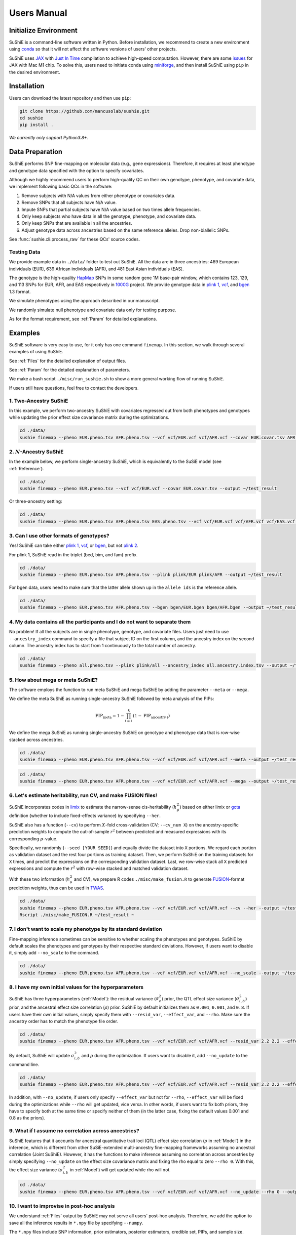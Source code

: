 .. _manual:

=================
Users Manual
=================

Initialize Environment
======================

SuShiE is a command-line software written in Python. Before installation, we recommend to create a new environment using `conda <https://docs.conda.io/en/latest/>`_ so that it will not affect the software versions of users' other projects.

SuShiE uses `JAX <https://github.com/google/jax>`_ with `Just In Time  <https://jax.readthedocs.io/en/latest/jax-101/02-jitting.html>`_ compilation to achieve high-speed computation. However, there are some `issues <https://github.com/google/jax/issues/5501>`_ for JAX with Mac M1 chip. To solve this, users need to initiate conda using `miniforge <https://github.com/conda-forge/miniforge>`_, and then install SuShiE using ``pip`` in the desired environment.

Installation
============

..
    The easiest way to install is with ``pip``:

    .. code:: bash

    pip install sushie

    Alternatively

Users can download the latest repository and then use ``pip``:

.. code:: bash

    git clone https://github.com/mancusolab/sushie.git
    cd sushie
    pip install .

*We currently only support Python3.8+.*

Data Preparation
================

SuShiE performs SNP fine-mapping on molecular data (e.g., gene expressions). Therefore, it requires at least phenotype and genotype data specified with the option to specify covariates.

Although we highly recommend users to perform high-quality QC on their own genotype, phenotype, and covariate data, we implement following basic QCs in the software:

#. Remove subjects with N/A values from either phenotype or covariates data.
#. Remove SNPs that all subjects have N/A value.
#. Impute SNPs that partial subjects have N/A value based on two times allele frequencies.
#. Only keep subjects who have data in all the genotype, phenotype, and covariate data.
#. Only keep SNPs that are available in all the ancestries.
#. Adjust genotype data across ancestries based on the same reference alleles. Drop non-biallelic SNPs.

See :func:`sushie.cli.process_raw` for these QCs' source codes.

Testing Data
------------

We provide example data in ``./data/`` folder to test out SuShiE. All the data are in three ancestries: 489 European individuals (EUR), 639 African individuals (AFR), and 481 East Asian individuals (EAS).

The genotype is the high-quality `HapMap <https://www.genome.gov/10001688/international-hapmap-project>`_ SNPs in some random gene 1M base-pair window, which contains 123, 129, and 113 SNPs for EUR, AFR, and EAS respectively in `1000G <https://www.internationalgenome.org/>`_ project. We provide genotype data in `plink 1 <https://www.cog-genomics.org/plink/1.9/input#bed>`_, `vcf <https://en.wikipedia.org/wiki/Variant_Call_Format>`_, and `bgen <https://www.well.ox.ac.uk/~gav/bgen_format/>`_ 1.3 format.

We simulate phenotypes using the approach described in our manuscript.

We randomly simulate null phenotype and covariate data only for testing purpose.

As for the format requirement, see :ref:`Param` for detailed explanations.

Examples
========

SuShiE software is very easy to use, for it only has one command ``finemap``. In this section, we walk through several examples of using SuShiE.

See :ref:`Files` for the detailed explanation of output files.

See :ref:`Param` for the detailed explanation of parameters.

We make a bash script ``./misc/run_sushie.sh`` to show a more general working flow of running SuShiE.

If users still have questions, feel free to contact the developers.

1. Two-Ancestry SuShiE
----------------------

In this example, we perform two-ancestry SuShiE with covariates regressed out from both phenotypes and genotypes while updating the prior effect size covariance matrix during the optimizations.

.. code:: bash

    cd ./data/
    sushie finemap --pheno EUR.pheno.tsv AFR.pheno.tsv --vcf vcf/EUR.vcf vcf/AFR.vcf --covar EUR.covar.tsv AFR.covar.tsv --output ~/test_result


2. :math:`N`-Ancestry SuShiE
----------------------------

In the example below, we perform single-ancestry SuShiE, which is equivalently to the SuSiE model (see :ref:`Reference`).

.. code:: bash

    cd ./data/
    sushie finemap --pheno EUR.pheno.tsv --vcf vcf/EUR.vcf --covar EUR.covar.tsv --output ~/test_result

Or three-ancestry setting:

.. code:: bash

    cd ./data/
    sushie finemap --pheno EUR.pheno.tsv AFR.pheno.tsv EAS.pheno.tsv --vcf vcf/EUR.vcf vcf/AFR.vcf vcf/EAS.vcf --covar EUR.covar.tsv AFR.covar.tsv EAS.covar.tsv --output ~/test_result

3. Can I use other formats of genotypes?
----------------------------------------

Yes! SuShiE can take either `plink 1 <https://www.cog-genomics.org/plink/1.9/input#bed>`_, `vcf <https://en.wikipedia.org/wiki/Variant_Call_Format>`_, or `bgen <https://www.well.ox.ac.uk/~gav/bgen_format/>`_, but not `plink 2 <https://www.cog-genomics.org/plink/2.0/input#pgen>`_.

For plink 1, SuShiE read in the triplet (bed, bim, and fam) prefix.

.. code:: bash

    cd ./data/
    sushie finemap --pheno EUR.pheno.tsv AFR.pheno.tsv --plink plink/EUR plink/AFR --output ~/test_result

For bgen data, users need to make sure that the latter allele shown up in the ``allele ids`` is the reference allele.

.. code:: bash

    cd ./data/
    sushie finemap --pheno EUR.pheno.tsv AFR.pheno.tsv --bgen bgen/EUR.bgen bgen/AFR.bgen --output ~/test_result

.. _index:
4. My data contains all the participants and I do not want to separate them
------------------------------------------------------------------------------

No problem! If all the subjects are in single phenotype, genotype, and covariate files. Users just need to use ``--ancestry_index`` command to specify a file that subject ID on the first column, and the ancestry index on the second column. The ancestry index has to start from 1 continuously to the total number of ancestry.

.. code:: bash

    cd ./data/
    sushie finemap --pheno all.pheno.tsv --plink plink/all --ancestry_index all.ancestry.index.tsv --output ~/test_result

.. _meta:
5. How about mega or meta SuShiE?
---------------------------------

The software employs the function to run meta SuShiE and mega SuShiE by adding the parameter ``--meta`` or ``--mega``.

We define the meta SuShiE as running single-ancestry SuShiE followed by meta analysis of the PIPs:

.. math::
   \text{PIP}_{\text{meta}} = 1 - \prod_{i=1}^k(1 - \text{PIP}_{\text{ancestry i}})

We define the mega SuShiE as running single-ancestry SuShiE on genotype and phenotype data that is row-wise stacked across ancestries.

.. code:: bash

    cd ./data/
    sushie finemap --pheno EUR.pheno.tsv AFR.pheno.tsv --vcf vcf/EUR.vcf vcf/AFR.vcf --meta --output ~/test_result

.. code:: bash

    cd ./data/
    sushie finemap --pheno EUR.pheno.tsv AFR.pheno.tsv --vcf vcf/EUR.vcf vcf/AFR.vcf --mega --output ~/test_result

.. _cv:
6. Let's estimate heritability, run CV, and make FUSION files!
--------------------------------------------------------------

SuShiE incorporates codes in `limix <https://github.com/limix/limix>`_ to estimate the narrow-sense cis-heritability (:math:`h_g^2`) based on either limix or `gcta <https://yanglab.westlake.edu.cn/software/gcta/#Overview>`_ definition (whether to include fixed-effects variance) by specifying ``--her``.

SuShiE also has a function (``--cv``) to perform :math:`X`-fold cross-validation (CV; ``--cv_num X``) on the ancestry-specific prediction weights to compute the out-of-sample :math:`r^2` between predicted and measured expressions with its corresponding :math:`p`-value.

Specifically, we randomly (``--seed [YOUR SEED]``) and equally divide the dataset into ``X`` portions. We regard each portion as validation dataset and the rest four portions as training dataset. Then, we perform SuShiE on the training datasets for ``X`` times, and predict the expressions on the corresponding validation dataset. Last, we row-wise stack all ``X`` predicted expressions and compute the :math:`r^2` with row-wise stacked and matched validation dataset.

With these two information (:math:`h_g^2` and CV), we prepare R codes ``./misc/make_fusion.R`` to generate `FUSION <http://gusevlab.org/projects/fusion/>`_-format prediction weights, thus can be used in `TWAS <https://www.nature.com/articles/ng.3506>`_.

.. code:: bash

    cd ./data/
    sushie finemap --pheno EUR.pheno.tsv AFR.pheno.tsv --vcf vcf/EUR.vcf vcf/AFR.vcf --cv --her --output ~/test_result
    Rscript ./misc/make_FUSION.R ~/test_result ~


7. I don't want to scale my phenotype by its standard deviation
---------------------------------------------------------------

Fine-mapping inference sometimes can be sensitive to whether scaling the phenotypes and genotypes. SuShiE by default scales the phenotypes and genotypes by their respective standard deviations. However, if users want to disable it, simply add ``--no_scale`` to the command.


.. code:: bash

    cd ./data/
    sushie finemap --pheno EUR.pheno.tsv AFR.pheno.tsv --vcf vcf/EUR.vcf vcf/AFR.vcf --no_scale --output ~/test_result

8. I have my own initial values for the hyperparameters
-------------------------------------------------------

SuShiE has three hyperparameters (:ref:`Model`): the residual variance (:math:`\sigma^2_e`) prior, the QTL effect size variance (:math:`\sigma^2_{i,b}`) prior, and the ancestral effect size correlation (:math:`\rho`) prior. SuShiE by default initializes them as ``0.001``, ``0.001``, and ``0.8``. If users have their own initial values, simply specify them with ``--resid_var``, ``--effect_var``, and ``--rho``. Make sure the ancestry order has to match the phenotype file order.

.. code:: bash

    cd ./data/
    sushie finemap --pheno EUR.pheno.tsv AFR.pheno.tsv --vcf vcf/EUR.vcf vcf/AFR.vcf --resid_var 2.2 2.2 --effect_var 1.2 3.4 --rho 0.2 --output ~/test_result

By default, SuShiE will update :math:`\sigma^2_{i,b}` and :math:`\rho` during the optimization. If users want to disable it, add ``--no_update`` to the command line.

.. code:: bash

    cd ./data/
    sushie finemap --pheno EUR.pheno.tsv AFR.pheno.tsv --vcf vcf/EUR.vcf vcf/AFR.vcf --resid_var 2.2 2.2 --effect_var 1.2 3.4 --rho 0.2 --no_update --output ~/test_result

In addition, with ``--no_update``, if users only specify ``--effect_var`` but not for ``--rho``, ``--effect_var`` will be fixed during the optimizations while ``--rho`` will get updated, vice versa. In other words, if users want to fix both priors, they have to specify both at the same time or specify neither of them (in the latter case, fixing the default values 0.001 and 0.8 as the priors).

9. What if I assume no correlation across ancestries?
-----------------------------------------------------

SuShiE features that it accounts for ancestral quantitative trait loci (QTL) effect size correlation (:math:`\rho` in :ref:`Model`) in the inference, which is different from other SuSiE-extended multi-ancestry fine-mapping frameworks assuming no ancestral correlation (Joint SuShiE). However, it has the functions to make inference assuming no correlation across ancestries by simply specifying ``--no_update`` on the effect size covariance matrix and fixing the rho equal to zero ``--rho 0``. With this, the effect size variance (:math:`\sigma^2_{i,b}` in :ref:`Model`) will get updated while rho will not.

.. code:: bash

    cd ./data/
    sushie finemap --pheno EUR.pheno.tsv AFR.pheno.tsv --vcf vcf/EUR.vcf vcf/AFR.vcf --no_update --rho 0 --output ~/test_result

10. I want to improvise in post-hoc analysis
-------------------------------------------

We understand :ref:`Files` output by SuShiE may not serve all users' post-hoc analysis. Therefore, we add the option to save all the inference results in ``*.npy`` file by specifying ``--numpy``.

The ``*.npy`` files include SNP information, prior estimators, posterior estimators, credible set, PIPs, and sample size.

.. code:: bash

    cd ./data/
    sushie finemap --pheno EUR.pheno.tsv AFR.pheno.tsv --vcf vcf/EUR.vcf vcf/AFR.vcf --numpy --output ~/test_result


11. I seek to use GPU or TPU to make inference faster
-----------------------------------------------------

SuShiE software uses `JAX <https://github.com/google/jax>`_ with `Just In Time  <https://jax.readthedocs.io/en/latest/jax-101/02-jitting.html>`_ compilation to achieve high-speed computation. Jax can be run on GPU or TPU.

.. code:: bash

    cd ./data/
    sushie finemap --pheno EUR.pheno.tsv AFR.pheno.tsv --vcf vcf/EUR.vcf vcf/AFR.vcf --platform gpu --output ~/test_result

12. I want to use 32-bit precision
----------------------------------

SuShiE uses 64-bit precision to assure an accurate inference. However, if users want to use 32-bit precision, they can specify it by having ``--precision 32``.

Unless necessarily needed, we do not recommend to use 32-bit precision as it may cause non-positive semi-definite effect size covariance prior or decreasing `ELBO <https://en.wikipedia.org/wiki/Evidence_lower_bound>`_, thus concluding the inference earlier.

.. code:: bash

    cd ./data/
    sushie finemap --pheno EUR.pheno.tsv AFR.pheno.tsv --vcf vcf/EUR.vcf vcf/AFR.vcf --precision 32 --output ~/test_result

13. I want to run fine-mapping on certain subjects
--------------------------------------------------

Users can use ``--keep`` command to specify a file that contains the subject IDs. As a result, the following fine-mapping inference only performs on the subjects listed in the file.

.. code:: bash

    cd ./data/
    sushie finemap --pheno EUR.pheno.tsv AFR.pheno.tsv --vcf vcf/EUR.vcf vcf/AFR.vcf --keep keep.subject.tsv --output ~/test_result

.. _Param:

Parameters
==========

.. list-table::
   :header-rows: 1

   * - Parameter
     - Type
     - Default
     - Example
     - Notes
   * - ``--pheno``
     - String
     - Required, no default
     - ``--pheno EUR.pheno.tsv AFR.pheno.tsv``
     - Phenotype data. It has to be a tsv file that contains at least two columns where the first column is subject ID and the second column is the continuous phenotypic value. It can be a compressed file (e.g., tsv.gz). It is okay to have additional columns, but only the first two columns will be used. **No headers**. Use ``space`` to separate ancestries if more than two. SuShiE currently only fine-maps on **continuous** data.
   * - ``--plink``
     - String
     - None
     - ``--plink plink/EUR plink/AFR``
     - Genotype data in `plink 1 <https://www.cog-genomics.org/plink/1.9/input#bed>`_ format. The plink triplet (bed, bim, and fam) should be in the same folder with the same prefix. Use ``space`` to separate ancestries if more than two. Keep the same ancestry order as phenotype's. SuShiE currently does not take `plink 2 <https://www.cog-genomics.org/plink/2.0/input#pgen>`_ format.
   * - ``--vcf``
     - String
     - None
     - ``--vcf vcf/EUR.vcf vcf/AFR.vcf``
     - Genotype data in `vcf <https://en.wikipedia.org/wiki/Variant_Call_Format>`_ format. Use ``space`` to separate ancestries if more than two. Keep the same ancestry order as phenotype's.
   * - ``--bgen``
     - String
     - None
     - ``--bgen bgen/EUR.bgen bgen/AFR.bgen``
     - Genotype data in `bgen <https://www.well.ox.ac.uk/~gav/bgen_format/>`_ 1.3 format. Use ``space`` to separate ancestries if more than two. Keep the same ancestry order as phenotype's.
   * - ``--ancestry_index``
     - String
     - None
     - ``--ancestry_index all.ancestry.index.tsv``
     - Single file that contains subject ID and their ancestry index. Default is None. It has to be a tsv file that contains at least two columns where the first column is the subject ID and the second column is the ancestry index starting from 1 (e.g., 1, 2, 3 etc.). It can be a compressed file (e.g., tsv.gz). Only the first two columns will be used. No headers. If this file is specified, it assumes that all the phenotypes across ancestries are in one single file, and same thing for genotypes and covariates data. It will produce errors if multiple phenotype, genotype, and covariates are specified.
   * - ``--keep``
     - String
     - None
     - ``--keep keep.subject.tsv``
     - Single file that contains subject ID across all ancestries that are used for fine-mapping. It has to be a tsv file that contains at least one columns where the first column is the subject ID. It can be a compressed file (e.g., tsv.gz). No headers. If this file is specified, all phenotype, genotype, and covariates data will be filtered down to the subjects listed in it.
   * - ``--covar``
     - String
     - None
     - ``--covar EUR.covar.tsv AFR.covar.tsv``
     - Covariates that will be accounted in the fine-mapping. It has to be a tsv file that contains at least two columns where the first column is the subject ID. It can be a compressed file (e.g., tsv.gz). **No headers**. All the columns will be counted. Use ``space`` to separate ancestries if more than two. Keep the same ancestry order as phenotype's. Pre-converting the categorical covariates into dummy variables is required. If the categorical covariate has ``n`` levels, make sure the dummy variables have ``n-1`` columns.
   * - ``--L``
     - Integer
     - 5
     - ``--L 10``
     - Integer number of shared effects pre-specified. Larger number may cause slow inference.
   * - ``--pi``
     - Float
     - 1/p
     - ``--pi 0.1``
     - Prior probability for each SNP to be causal (:math:`\pi` in :ref:`Model`). Default is ``1/p`` where ``p`` is the number of SNPs in the region. It is the fixed across all ancestries.
   * - ``--resid_var``
     - Float
     - 1e-3
     - ``--resid_var 5.18 0.2``
     - Specify the prior for the residual variance (:math:`\sigma^2_e` in :ref:`Model`) for ancestries. Values have to be positive. Use ``space`` to separate ancestries if more than two.
   * - ``--effect_var``
     - Float
     - 1e-3
     - ``--effect_var 5.21 0.99 ``
     - Specify the prior for the causal effect size variance (:math:`\sigma^2_{i,b}` in :ref:`Model`) for ancestries. Values have to be positive. Use ``space`` to separate ancestries if more than two. If ``--no_update`` is specified and ``--rho`` is not, specifying this parameter will only fix ``effect_var`` as prior through optimizations and update ``rho``. If ``--effect_covar``, ``--rho``, and ``--no_update`` all three are specified, both ``--effect_covar`` and ``--rho`` will be fixed as prior through optimizations. If ``--no_update`` is specified, but neither ``--effect_covar`` nor ``--rho``, both ``--effect_covar`` and ``--rho`` will be fixed as default prior value through optimizations.
   * - ``--rho``
     - Float
     - 0.1
     - ``--rho 0.05``
     - Specify the prior for the effect correlation (:math:`\rho` in :ref:`Model`) for ancestries. Default is 0.1 for each pair of ancestries. Use space to separate ancestries if more than two. Each rho has to be a float number between -1 and 1. If there are ``N > 2`` ancestries, ``X = choose(N, 2)`` is required. The rho order has to be ``rho(1,2)``, ..., ``rho(1, N)``, ``rho(2,3)``, ..., ``rho(N-1. N)``. If ``--no_update`` is specified and ``--effect_covar`` is not, specifying this parameter will only fix ``rho`` as prior through optimizations and update ``effect_covar``. If ``--effect_covar``, ``--rho``, and ``--no_update`` all three are specified, both ``--effect_covar`` and ``--rho`` will be fixed as prior through optimizations. If ``--no_update`` is specified, but neither ``--effect_covar`` nor ``--rho``, both ``--effect_covar`` and ``--rho`` will be fixed as default prior value through optimizations.
   * - ``--no_scale``
     - Boolean
     - False
     - ``--no_scale # will store as True``
     - Indicator to scale the genotype and phenotype data by standard deviation. Default is to scale. Specify ``--no_scale`` will store ``True`` value, and may cause different inference.
   * - ``--no_regress``
     - Boolean
     - False
     - ``--no_regress # will store as True``
     - Indicator to regress the covariates on each SNP. Default is to regress. Specify ``--no_regress`` will store ``True`` value. It may slightly slow the inference, but can be more accurate.
   * - ``--no_update``
     - Boolean
     - False
     - ``--no_update # will store as True``
     - Indicator to update effect covariance prior before running single effect regression. Default is to update. Specify ``--no_update`` will store ``True`` value. The updating algorithm is similar to `EM algorithm <https://en.wikipedia.org/wiki/Expectation%E2%80%93maximization_algorithm>`_ or `Empirical Bayes method <https://en.wikipedia.org/wiki/Empirical_Bayes_method>`_ that computes the prior covariance conditioned on other parameters. See the manuscript for more information."
   * - ``--max_iter``
     - Integer
     - 500
     - ``--max_iter 300``
     - Maximum iterations for the optimization. Larger number may slow the inference while smaller may cause different inference.
   * - ``--min_tol``
     - Float
     - 1e-4
     - ``--min_tol 1e-3``
     - Minimum tolerance for the convergence. Smaller number may slow the inference while larger may cause different inference.
   * - ``--threshold``
     - Float
     - 0.9
     - ``--threshold 0.8``
     - Specify the PIP threshold for SNPs to be included in the credible sets. It has to be a float number between 0 and 1.
   * - ``--purity``
     - Float
     - 0.5
     - ``--purity 0.5``
     - Specify the purity threshold for credible sets to be output. It has to be a float number between 0 and 1.
   * - ``--no_kl``
     - Boolean
     - False
     - ``--no_kl # will store as True``
     - Indicator to use KL divergence as alternative credible set pruning threshold in addition to purity. Default is False. Specify ``--no_kl`` will store ``True`` value and will not use KL divergence as extra threshold.
   * - ``--divergence``
     - float
     - 5.0
     - ``--divergence 4.8``
     - Specify the KL divergence threshold for credible sets to be output. Default is 5. It has to be a positive number.
   * - ``--meta``
     - Boolean
     - False
     - ``--meta # will store as True``
     - Indicator to perform single-ancestry SuShiE followed by meta analysis of the results. Specify ``--meta`` will store ``True`` value and increase running time. Specifying one ancestry in phenotype and genotype parameter will ignore ``--meta``.
   * - ``--mega``
     - Boolean
     - False
     - ``--mega # will store as True``
     - Indicator to perform mega SuShiE that run single-ancestry SuShiE on genotype and phenotype data that is row-wise stacked across ancestries. Specify ``--mega`` will store ``True`` value and increase running time. Specifying one ancestry in phenotype and genotype parameter will ignore ``--mega``.
   * - ``--her``
     - Boolean
     - False
     - ``--her # will store as True``
     - Indicator to perform heritability (:math:`h_g^2`) analysis using limix. Specify ``--her`` will store ``True`` value and increase running time. It estimates :math:`h_g^2` with two definitions. One is with variance of fixed terms (original `limix <https://github.com/limix/limix>`_), and the other is without variance of fixed terms (`gcta <https://yanglab.westlake.edu.cn/software/gcta/#Overview>`_). It also estimates these two definitions' :math:`h_g^2` using using all genotypes and using only SNPs in the credible sets.
   * - ``--cv``
     - Boolean
     - False
     - ``--cv 0.5 # will store as True``
     - Indicator to perform cross validation (CV) and output CV results (adjusted r-squared and its p-value) for future `FUSION <http://gusevlab.org/projects/fusion/>`_ pipline. Specify ``--cv`` will store ``True`` value and increase running time.
   * - ``--cv_num``
     - Integer
     - 5
     - ``--cv_num 6``
     - The number of fold cross validation. It has to be a positive integer number. Larger number may cause longer running time.
   * - ``--seed``
     - Integer
     - 1234
     - ``--seed 4321``
     - The seed to randomly cut data sets in cross validation. It has to be positive integer number.
   * - ``--alphas``
     - Boolean
     - False
     - ``--alphas # will store as True``
     - Indicator to output all the credible set results before pruning for purity including PIPs, :math:`\alpha` (in :ref:`Model`), whether in cs, across all :math:`L`. Default is False. Specify --alphas will store 'True' value and increase running time.
   * - ``--numpy``
     - Boolean
     - False
     - ``--numpy # will store as True``
     - Indicator to output all the results in \*.npy file. Specify ``--numpy`` will store ``True`` and increase running time. \*.npy file contains all the inference results including SNP information, credible sets, pips, priors, posteriors, and sample size for users' own post-hoc analysis.
   * - ``--trait``
     - String
     - "Trait"
     - ``--trait GENE_ABC``
     - Trait, tissue, gene name of the phenotype for better indexing in post-hoc analysis.
   * - ``--quiet``
     - Boolean
     - False
     - ``--quiet # will store as True``
     - Indicator to not print message to console. Specify ``--quiet`` will store ``True`` value.
   * - ``--verbose``
     - Boolean
     - False
     - ``--verbose # will store as True``
     - Indicator to include debug information in the log. Specify ``--verbose`` will store ``True`` value.
   * - ``--compress``
     - Boolean
     - False
     - ``--compress # will store as True``
     - Indicator to compress all output tsv files in 'tsv.gz'. Specify ``--compress`` will store ``True`` value to save disk space. This command will not compress npy files.
   * - ``--platform``
     - String choices in ``["cpu", "gpu", "tpu"]``
     - cpu
     - ``--platform gpu``
     - Indicator for the JAX platform.
   * - ``--jax_precision``
     - Integer choices in ``[32, 64]``
     - 64
     - ``--jax_precision 32``
     - Indicator for the JAX precision: 64-bit or 32-bit. Choose 32-bit may cause 'elbo decreases' warning.
   * - ``--output``
     - String
     - sushie_finemap
     - ``--output folder/trait_name``
     - Prefix for output files.
